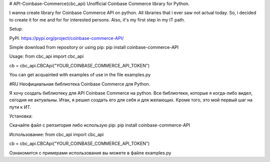 # API-Coinbase-Commerce(cbc_api)
Unofficial Coinbase Commerce library for Python.

I wanna create library for Coinbase Commerce API on python. All libraries that i ever saw not actual today. So, i decided to create it for me and for for interested persons. Also, it's my first step in my IT path.

Setup:

PyPI: https://pypi.org/project/coinbase-commerce-API/

Simple download from repository or using pip:
pip install coinbase-commerce-API

Usage:
from cbc_api import cbc_api

cb = cbc_api.CBCApi("YOUR_COINBASE_COMMERCE_API_TOKEN")

You can get acquainted with examples of use in the file examples.py

#RU
Неофициальная библиотека Coinbase Commerce для Python.

Я хочу создать библиотеку для API Coinbase Commerce на python. Все библиотеки, которые я когда-либо видел, сегодня не актуальны. Итак, я решил создать его для себя и для желающих. Кроме того, это мой первый шаг на пути к ИТ.

Установка:

Скачайте файл с репзитория либо использую pip:
pip install coinbase-commerce-API

Использование:
from cbc_api import cbc_api

cb = cbc_api.CBCApi("YOUR_COINBASE_COMMERCE_API_TOKEN")

Ознакомится с примерами использования вы можете в файле examples.py
